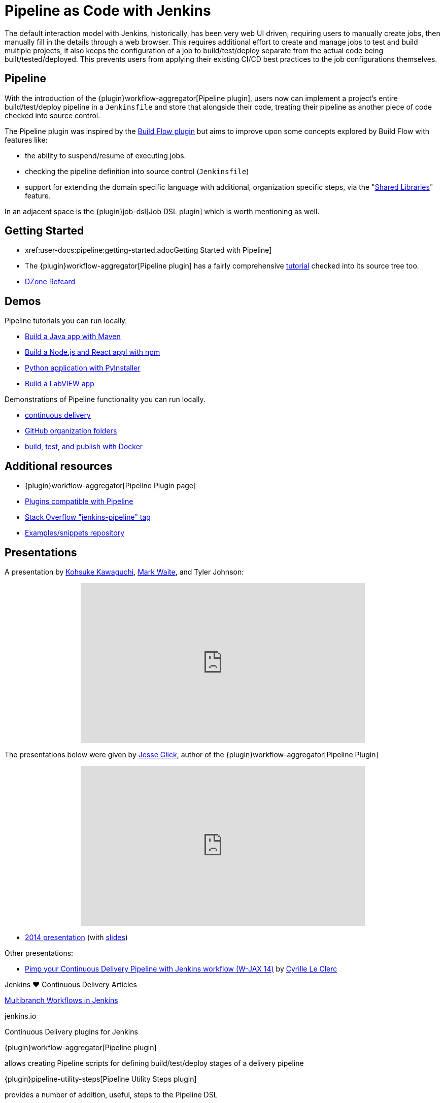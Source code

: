 = Pipeline as Code with Jenkins

The default interaction model with Jenkins, historically, has been very web UI
driven, requiring users to manually create jobs, then manually fill in the
details through a web browser. This requires additional effort to create and
manage jobs to test and build multiple projects, it also keeps the
configuration of a job to build/test/deploy separate from the actual code being
built/tested/deployed. This prevents users from applying their existing CI/CD
best practices to the job configurations themselves.


== Pipeline

With the introduction of the {plugin}workflow-aggregator[Pipeline plugin],
users now can implement a project's entire build/test/deploy pipeline
in a `Jenkinsfile` and store that alongside their code, treating their
pipeline as another piece of code checked into source control.

The Pipeline plugin was inspired by the
link:https://wiki.jenkins.io/display/JENKINS/Build+Flow+Plugin[Build Flow
plugin] but aims to improve upon some concepts explored by Build Flow with
features like:

* the ability to suspend/resume of executing jobs.
* checking the pipeline definition into source control (`Jenkinsfile`)
* support for extending the domain specific language with additional,
  organization specific steps, via the
  "link:/doc/book/pipeline/shared-libraries/[Shared Libraries]" feature.

In an adjacent space is the
{plugin}job-dsl[Job DSL plugin]
which is worth mentioning as well.


== Getting Started

* xref:user-docs:pipeline:getting-started.adocGetting Started with Pipeline]
* The {plugin}workflow-aggregator[Pipeline plugin]
  has a fairly comprehensive
  link:https://github.com/jenkinsci/pipeline-plugin/blob/master/TUTORIAL.md[tutorial]
  checked into its source tree too.
* link:https://dzone.com/refcardz/continuous-delivery-with-jenkins-pipeline[DZone Refcard]

== Demos

Pipeline tutorials you can run locally.

* xref:tutorials:ROOT:build-a-java-app-with-maven.adoc[Build a Java app with Maven]
* xref:tutorials:ROOT:build-a-node-js-and-react-app-with-npm.adoc[Build a Node.js and React appl with npm]
* xref:tutorials:ROOT:build-a-python-app-with-pyinstaller.adoc[Python application with PyInstaller]
* xref:tutorials:ROOT:build-a-labview-app.adoc[Build a LabVIEW app]

Demonstrations of Pipeline functionality you can run locally.

* link:https://hub.docker.com/r/jenkinsci/workflow-demo/[continuous delivery]
* link:https://hub.docker.com/r/jenkinsci/pipeline-as-code-github-demo/[GitHub organization folders]
* link:https://hub.docker.com/r/jenkinsci/docker-workflow-demo/[build, test, and publish with Docker]

== Additional resources

* {plugin}workflow-aggregator[Pipeline Plugin page]
* link:https://github.com/jenkinsci/workflow-plugin/blob/master/COMPATIBILITY.md[Plugins compatible with Pipeline]
* link:https://stackoverflow.com/questions/tagged/jenkins-pipeline[Stack Overflow "jenkins-pipeline" tag]
* link:https://github.com/jenkinsci/pipeline-examples[Examples/snippets repository]


== Presentations

A presentation by link:https://github.com/kohsuke[Kohsuke Kawaguchi], link:https://github.com/markewaite[Mark Waite], and Tyler Johnson:

++++
<center>
<iframe width="560" height="315" src="https://www.youtube.com/embed/79HfmjeOTEI" frameborder="0" allow="accelerometer; autoplay; encrypted-media; gyroscope; picture-in-picture" allowfullscreen></iframe>
</center>
++++

The presentations below were given by link:https://github.com/jglick[Jesse Glick], author of the {plugin}workflow-aggregator[Pipeline Plugin]

++++
<center>
<iframe width="560" height="315" frameborder="0"
  src="https://www.youtube-nocookie.com/embed/VkIzoU7zYzE"></iframe>
</center>
++++

* link:https://www.youtube.com/watch?v=gpaV6x9QwDo[2014 presentation] (with link:https://www.cloudbees.com/sites/default/files/2014-0618-Boston-Jesse_Glick-Workflow.pdf[slides])

Other presentations:

* link:https://www.slideshare.net/cloudbees/pimp-your-continuous-delivery-pipeline-with-jenkins-workflow-wjax-14[Pimp your Continuous Delivery Pipeline with Jenkins workflow (W-JAX 14)] by link:https://github.com/cyrille-leclerc[Cyrille Le Clerc]

.Jenkins ♥ Continuous Delivery Articles
****
https://jenkins.io/blog/2015/12/03/pipeline-as-code-with-multibranch-workflows-in-jenkins[Multibranch Workflows in Jenkins]

jenkins.io
****

.Continuous Delivery plugins for Jenkins
****
{plugin}workflow-aggregator[Pipeline plugin]

allows creating Pipeline scripts for defining build/test/deploy stages of a delivery pipeline

{plugin}pipeline-utility-steps[Pipeline Utility Steps plugin]

provides a number of addition, useful, steps to the Pipeline DSL

{plugin}job-dsl[Job DSL plugin]

creates a DSL to orchestrate job creation
****